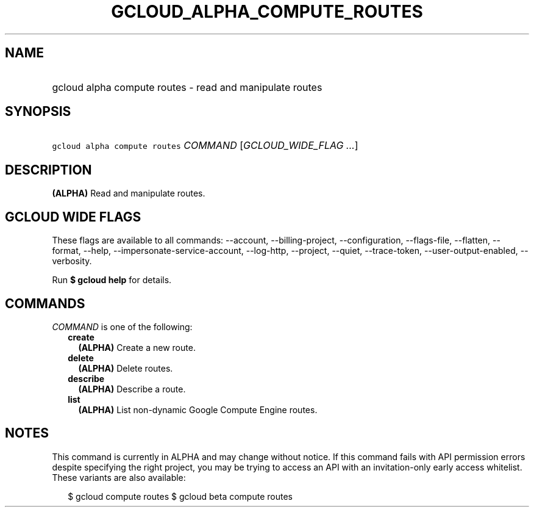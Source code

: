 
.TH "GCLOUD_ALPHA_COMPUTE_ROUTES" 1



.SH "NAME"
.HP
gcloud alpha compute routes \- read and manipulate routes



.SH "SYNOPSIS"
.HP
\f5gcloud alpha compute routes\fR \fICOMMAND\fR [\fIGCLOUD_WIDE_FLAG\ ...\fR]



.SH "DESCRIPTION"

\fB(ALPHA)\fR Read and manipulate routes.



.SH "GCLOUD WIDE FLAGS"

These flags are available to all commands: \-\-account, \-\-billing\-project,
\-\-configuration, \-\-flags\-file, \-\-flatten, \-\-format, \-\-help,
\-\-impersonate\-service\-account, \-\-log\-http, \-\-project, \-\-quiet,
\-\-trace\-token, \-\-user\-output\-enabled, \-\-verbosity.

Run \fB$ gcloud help\fR for details.



.SH "COMMANDS"

\f5\fICOMMAND\fR\fR is one of the following:

.RS 2m
.TP 2m
\fBcreate\fR
\fB(ALPHA)\fR Create a new route.

.TP 2m
\fBdelete\fR
\fB(ALPHA)\fR Delete routes.

.TP 2m
\fBdescribe\fR
\fB(ALPHA)\fR Describe a route.

.TP 2m
\fBlist\fR
\fB(ALPHA)\fR List non\-dynamic Google Compute Engine routes.


.RE
.sp

.SH "NOTES"

This command is currently in ALPHA and may change without notice. If this
command fails with API permission errors despite specifying the right project,
you may be trying to access an API with an invitation\-only early access
whitelist. These variants are also available:

.RS 2m
$ gcloud compute routes
$ gcloud beta compute routes
.RE

